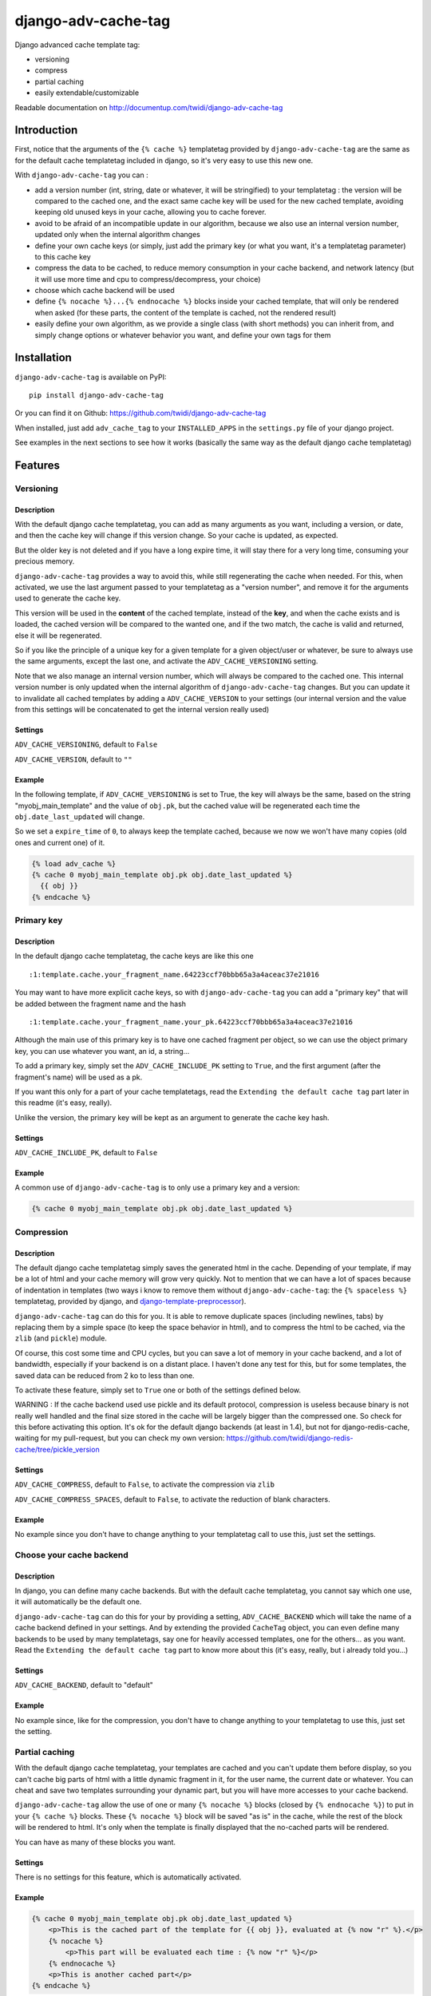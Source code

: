 django-adv-cache-tag
====================

Django advanced cache template tag:

-  versioning
-  compress
-  partial caching
-  easily extendable/customizable

Readable documentation on
http://documentup.com/twidi/django-adv-cache-tag

Introduction
------------

First, notice that the arguments of the ``{% cache %}`` templatetag
provided by ``django-adv-cache-tag`` are the same as for the default
cache templatetag included in django, so it's very easy to use this new
one.

With ``django-adv-cache-tag`` you can :

-  add a version number (int, string, date or whatever, it will be
   stringified) to your templatetag : the version will be compared to
   the cached one, and the exact same cache key will be used for the new
   cached template, avoiding keeping old unused keys in your cache,
   allowing you to cache forever.
-  avoid to be afraid of an incompatible update in our algorithm,
   because we also use an internal version number, updated only when the
   internal algorithm changes
-  define your own cache keys (or simply, just add the primary key (or
   what you want, it's a templatetag parameter) to this cache key
-  compress the data to be cached, to reduce memory consumption in your
   cache backend, and network latency (but it will use more time and cpu
   to compress/decompress, your choice)
-  choose which cache backend will be used
-  define ``{% nocache %}...{% endnocache %}`` blocks inside your cached
   template, that will only be rendered when asked (for these parts, the
   content of the template is cached, not the rendered result)
-  easily define your own algorithm, as we provide a single class (with
   short methods) you can inherit from, and simply change options or
   whatever behavior you want, and define your own tags for them

Installation
------------

``django-adv-cache-tag`` is available on PyPI::

    pip install django-adv-cache-tag

Or you can find it on Github:
https://github.com/twidi/django-adv-cache-tag

When installed, just add ``adv_cache_tag`` to your ``INSTALLED_APPS`` in
the ``settings.py`` file of your django project.

See examples in the next sections to see how it works (basically the
same way as the default django cache templatetag)

Features
--------

Versioning
~~~~~~~~~~

Description
^^^^^^^^^^^

With the default django cache templatetag, you can add as many arguments
as you want, including a version, or date, and then the cache key will
change if this version change. So your cache is updated, as expected.

But the older key is not deleted and if you have a long expire time, it
will stay there for a very long time, consuming your precious memory.

``django-adv-cache-tag`` provides a way to avoid this, while still
regenerating the cache when needed. For this, when activated, we use the
last argument passed to your templatetag as a "version number", and
remove it for the arguments used to generate the cache key.

This version will be used in the **content** of the cached template,
instead of the **key**, and when the cache exists and is loaded, the
cached version will be compared to the wanted one, and if the two match,
the cache is valid and returned, else it will be regenerated.

So if you like the principle of a unique key for a given template for a
given object/user or whatever, be sure to always use the same arguments,
except the last one, and activate the ``ADV_CACHE_VERSIONING`` setting.

Note that we also manage an internal version number, which will always
be compared to the cached one. This internal version number is only
updated when the internal algorithm of ``django-adv-cache-tag`` changes.
But you can update it to invalidate all cached templates by adding a
``ADV_CACHE_VERSION`` to your settings (our internal version and the
value from this settings will be concatenated to get the internal
version really used)

Settings
^^^^^^^^

``ADV_CACHE_VERSIONING``, default to ``False``

``ADV_CACHE_VERSION``, default to ``""``

Example
^^^^^^^

In the following template, if ``ADV_CACHE_VERSIONING`` is set to True,
the key will always be the same, based on the string
"myobj\_main\_template" and the value of ``obj.pk``, but the cached
value will be regenerated each time the ``obj.date_last_updated`` will
change.

So we set a ``expire_time`` of ``0``, to always keep the template
cached, because we now we won't have many copies (old ones and current
one) of it.

.. code:: django

    {% load adv_cache %}
    {% cache 0 myobj_main_template obj.pk obj.date_last_updated %}
      {{ obj }}
    {% endcache %}

Primary key
~~~~~~~~~~~

Description
^^^^^^^^^^^

In the default django cache templatetag, the cache keys are like this
one ::

    :1:template.cache.your_fragment_name.64223ccf70bbb65a3a4aceac37e21016

You may want to have more explicit cache keys, so with
``django-adv-cache-tag`` you can add a "primary key" that will be added
between the fragment name and the hash ::

    :1:template.cache.your_fragment_name.your_pk.64223ccf70bbb65a3a4aceac37e21016

Although the main use of this primary key is to have one cached fragment
per object, so we can use the object primary key, you can use whatever
you want, an id, a string...

To add a primary key, simply set the ``ADV_CACHE_INCLUDE_PK`` setting to
``True``, and the first argument (after the fragment's name) will be
used as a pk.

If you want this only for a part of your cache templatetags, read the
``Extending the default cache tag`` part later in this readme (it's
easy, really).

Unlike the version, the primary key will be kept as an argument to
generate the cache key hash.

Settings
^^^^^^^^

``ADV_CACHE_INCLUDE_PK``, default to ``False``

Example
^^^^^^^

A common use of ``django-adv-cache-tag`` is to only use a primary key
and a version:

.. code:: django

    {% cache 0 myobj_main_template obj.pk obj.date_last_updated %}

Compression
~~~~~~~~~~~

Description
^^^^^^^^^^^

The default django cache templatetag simply saves the generated html in
the cache. Depending of your template, if may be a lot of html and your
cache memory will grow very quickly. Not to mention that we can have a
lot of spaces because of indentation in templates (two ways i know to
remove them without ``django-adv-cache-tag``: the ``{% spaceless %}``
templatetag, provided by django, and
`django-template-preprocessor <https://github.com/citylive/django-template-preprocessor/>`__).

``django-adv-cache-tag`` can do this for you. It is able to remove
duplicate spaces (including newlines, tabs) by replacing them by a
simple space (to keep the space behavior in html), and to compress the
html to be cached, via the ``zlib`` (and ``pickle``) module.

Of course, this cost some time and CPU cycles, but you can save a lot of
memory in your cache backend, and a lot of bandwidth, especially if your
backend is on a distant place. I haven't done any test for this, but for
some templates, the saved data can be reduced from 2 ko to less than
one.

To activate these feature, simply set to ``True`` one or both of the
settings defined below.

WARNING : If the cache backend used use pickle and its default protocol,
compression is useless because binary is not really well handled and the
final size stored in the cache will be largely bigger than the
compressed one. So check for this before activating this option. It's ok
for the default django backends (at least in 1.4), but not for
django-redis-cache, waiting for my pull-request, but you can check my
own version:
https://github.com/twidi/django-redis-cache/tree/pickle\_version

Settings
^^^^^^^^

``ADV_CACHE_COMPRESS``, default to ``False``, to activate the
compression via ``zlib``

``ADV_CACHE_COMPRESS_SPACES``, default to ``False``, to activate the
reduction of blank characters.

Example
^^^^^^^

No example since you don't have to change anything to your templatetag
call to use this, just set the settings.

Choose your cache backend
~~~~~~~~~~~~~~~~~~~~~~~~~

Description
^^^^^^^^^^^

In django, you can define many cache backends. But with the default
cache templatetag, you cannot say which one use, it will automatically
be the default one.

``django-adv-cache-tag`` can do this for your by providing a setting,
``ADV_CACHE_BACKEND`` which will take the name of a cache backend
defined in your settings. And by extending the provided ``CacheTag``
object, you can even define many backends to be used by many
templatetags, say one for heavily accessed templates, one for the
others... as you want. Read the ``Extending the default cache tag`` part
to know more about this (it's easy, really, but i already told you...)

Settings
^^^^^^^^

``ADV_CACHE_BACKEND``, default to "default"

Example
^^^^^^^

No example since, like for the compression, you don't have to change
anything to your templatetag to use this, just set the setting.

Partial caching
~~~~~~~~~~~~~~~

With the default django cache templatetag, your templates are cached and
you can't update them before display, so you can't cache big parts of
html with a little dynamic fragment in it, for the user name, the
current date or whatever. You can cheat and save two templates
surrounding your dynamic part, but you will have more accesses to your
cache backend.

``django-adv-cache-tag`` allow the use of one or many ``{% nocache %}``
blocks (closed by ``{% endnocache %}``) to put in your ``{% cache %}``
blocks. These ``{% nocache %}`` block will be saved "as is" in the
cache, while the rest of the block will be rendered to html. It's only
when the template is finally displayed that the no-cached parts will be
rendered.

You can have as many of these blocks you want.

Settings
^^^^^^^^

There is no settings for this feature, which is automatically activated.

Example
^^^^^^^

.. code:: django

    {% cache 0 myobj_main_template obj.pk obj.date_last_updated %}
        <p>This is the cached part of the template for {{ obj }}, evaluated at {% now "r" %}.</p>
        {% nocache %}
            <p>This part will be evaluated each time : {% now "r" %}</p>
        {% endnocache %}
        <p>This is another cached part</p>
    {% endcache %}

Extending the default cache tag
-------------------------------

If the five settings explained in the previous sections are not enough
for you, or if you want to have a templatetag with a different behavior
as the default provided ones, you will be happy to know that
``django-adv-cache-tag`` was written with easily extending in mind.

It provides a class, ``CacheTag`` (in ``adv_cache_tag.tag``), which has
a lot of short and simple methods, and even a ``Meta`` class (idea
stolen from the django models :D ). So it's easy to override a simple
part.

All options defined in the ``Meta`` class are accessible in the class
via ``self.options.some_field``

Below we will show many ways of extending this class.

Basic override
~~~~~~~~~~~~~~

Imagine you don't want to change the default settings (all to ``False``,
and using the ``default`` backend) but want a templatetag with
versioning activated :

Create a new templatetag file (``myapp/templatetags/my_cache_tags.py``)
with this:

.. code:: python

    from adv_cache_tag.tag import CacheTag

    class VersionedCacheTag(CacheTag):
        class Meta(CacheTag.Meta):
            versioning = True

    from django import template
    register = template.Library()

    VersionedCacheTag.register(register, 'ver_cache')

With these simple lines, you now have a new templatetag to use when you
want versioning:

.. code:: django

    {% load my_cache_tags %}
    {% ver_cache 0 myobj_main_template obj.pk obj.date_last_updated %}
        obj
    {% endver_cache %}

As you see, just replace ``{% load adv_cache %}`` (or the django default
``{% load cache %}``) by ``{% load my_cache_tags %}`` (your templatetag
module), and the ``{% cache %}`` templatetag by your new defined one,
``{% ver_cache ... %}``. Don't forget to replace the closing tag too:
``{% endver_cache %}``. But the ``{% nocache %}`` will stay the same,
except if you want a new one. For this, just add a parameter to the
``register`` method:

.. code:: python

    MyCacheTag.register(register, 'ver_cache', 'ver_nocache')

.. code:: django

    {% ver_cache ... %}
        cached
        {% ver_nocache %}not cached{% endver_nocache %}
    {% endver_cache %}

Note that you can keep the name ``cache`` for your tag if you know that
you will not load in your template another templatetag module providing
a ``cache`` tag. To do so, the simplest way is:

.. code:: python

    MyCacheTag.register(register)  # 'cache' and 'nocache' are the default values

All the ``django-adv-cache-tag`` settings have a matching variable in
the ``Meta`` class, so you can override one or many of them in your own
classes. See the "Settings" part to see them.

Internal version
~~~~~~~~~~~~~~~~

When your template file is updated, the only way to invalidate all
cached versions of this template is to update the fragment name or the
arguments passed to the templatetag.

With ``django-adv-cache-tag`` you can do this with versioning, by
managing your own version as the last argument to the templatetag. But
if you want to use the power of the versioning system of
``django-adv-cache-tag``, it can be too verbose:

.. code:: django

    {% load adv_cache %}
    {% with template_version=obj.date_last_updated|stringformat:"s"|add:"v1" %}
        {% cache 0 myobj_main_template obj.pk template_version %}
        ...
        {% endcache %}
    {% endwith %}

``django-adv-cache-tag`` provides a way to do this easily, with the
``ADV_CACHE_VERSION`` setting. But by updating it, **all** cached
versions will be invalidated, not only those you updated.

To do this, simply create your own tag with a specific internal version:

.. code:: python

    class MyCacheTag(CacheTag):
        class Meta(CacheTag.Meta):
           internal_version = "v1"

    MyCacheTag.register('my_cache')

And then in your template, you can simply do

.. code:: django

    {% load my_cache_tags %}
    {% my_cache 0 myobj_main_template obj.pk obj.date_last_updated %}
    ...
    {% endmy_cache %}

Each time you update the content of your template and want invalidation,
simply change the ``internal_version`` in your ``MyCacheTag`` class (or
you can use a settings for this).

Change the cache backend
~~~~~~~~~~~~~~~~~~~~~~~~

If you want to change the cache backend for one templatetag, it's easy:

.. code:: python

    class MyCacheTag(CacheTag):
        class Meta:
            cache_backend = 'templates'

But you can also to this by overriding a method:

.. code:: python

    from django.core.cache import get_cache

    class MyCacheTag(CacheTag):
        def get_cache_object(self):
            return get_cache('templates')

And if you want a cache backend for old objects, and another, faster,
for recent ones:

.. code:: python

    from django.core.cache import get_cache

    class MyCacheTag(CacheTag):
        class Meta:
            cache_backend = 'fast_templates'

        def get_cache_object(self):
            cache_backend = self.options.cache_backend
            if self.get_pk() < 1000:
                cache_backend = 'slow_templates'
            return get_cache(cache_backend)

The value returned by the ``get_cache_object`` should be a cache backend
object, but as we only use the ``set`` and ``get`` methods on this
object, it can be what you want if it provides these two methods. And
even more, you can override the ``cache_set`` and ``cache_get`` methods
of the ``CacheTag`` class if you don't want to use the default ``set``
and ``get`` methods of the cache backend object.

Change the cache key
~~~~~~~~~~~~~~~~~~~~

The ``CacheTag`` class provides three classes to create the cache key:

-  ``get_base_cache_key``, which returns a formattable string
   ("template.%(nodename)s.%(name)s.%(pk)s.%(hash)s" by default if
   ``include_pk`` is ``True`` or
   "template.%(nodename)s.%(name)s.%(hash)s" if ``False``
-  ``get_cache_key_args``, which returns the arguments to use in the
   previous string
-  ``get_cache_key``, which combine the two

The arguments are:

-  ``nodename`` parameter is the name of the ``templatetag``: it's
   "my\_cache" in ``{% my_cache ... %}``
-  ``name`` is the "fragment name" of your templatetag, the value after
   the expire-time
-  ``pk`` is used only if ``self.options.include_pk`` is ``True``, and
   is returned by ``this.get_pk()``
-  ``hash`` is the hash of all arguments after the fragment name,
   excluding the last one which is the version number (this exclusion
   occurs only if ``self.options.versioning`` is ``True``)

If you want to remove the "template." part at the start of the cache key
(useless if you have a cache backend dedicated to template caching), you
can do this:

.. code:: python

    class MyCacheTag(CacheTag):
        def get_base_cache_key(self):
            cache_key = super(MyCacheTag, self).get_base_cache_key()
            return cache_key[len('template:'):]  # or [9:]

Add an argument to the templatetag
~~~~~~~~~~~~~~~~~~~~~~~~~~~~~~~~~~

By default, the templatetag provided by ``CacheTag`` takes the same
arguments as the default django cache templatetag.

If you want to add an argument, it's easy as the class provides a
``get_template_node_arguments`` method, which will work as for normal
django templatetags, taking a list of tokens, and returning ones that
will be passed to the real templatetag, a ``Node`` class tied to the
``CacheTag``.

Say you want to add a ``foo`` argument between the expire time and the
fragment name:

.. code:: python

    from django import template

    from adv_cache_tag.tag import CacheTag, Node

    class MyNode(Node):
        def __init__(self, nodename, nodelist, expire_time, foo, fragment_name, vary_on):
            """ Save the foo variable in the node (not resolved yet) """
            super(MyNode, self).__init__(self, nodename, nodelist, expire_time, fragment_name, vary_on)
            self.foo = foo


    class MyCacheTag(CacheTag):

        Node = MyNode

        def prepare_params(self):
            """ Resolve the foo variable to it's real content """
            super(MyCacheTag, self).prepare_params()
            self.foo = template.Variable(self.node.foo).resolve(self.context)

        @classmethod
        def get_template_node_arguments(cls, tokens):
            """ Check validity of tokens and return them as ready to be passed to the Node class """
            if len(tokens) < 4:
                raise template.TemplateSyntaxError(u"'%r' tag requires at least 3 arguments." % tokens[0])
            return (tokens[1], tokens[2], tokens[3], tokens[4:])

Prepare caching of templates
~~~~~~~~~~~~~~~~~~~~~~~~~~~~

This one is not about overriding the class, but it can be useful. When
an object is updated, it can be better to regenerate the cached template
at this moment rather than when we need to display it.

It's easy. You can do this by catching the ``post_save`` signal of your
model, or just by overriding its ``save`` method. For this example we
will use this last solution.

The only special thing is to know the path of the template where your
templatetag is. In my case, i have a template just for this (included in
other ones for general use), so it's easier to find it and regenerate it
as in this example.

As we are not in a request, we don't have the ``Request`` object here,
so context processors are not working, we must create a context object
that will be used to render the template, with all needed variables.

.. code:: python

    from django.template import loader, Context

    class MyModel(models.Model):
        # your fields

        def save(self, *args, **kwargs):
            super(MyModel, self.save(*args, **kwargs)

            template = 'path/to/my_template_file_with_my_cache_block.html'

            context = Context({
                'obj': self,

                # as you have no request, we have to add stuff from context processors manually if we need them
                'STATIC_URL': settings.STATIC_URL,

                # the line below indicates that we force regenerating the cache, even if it exists
                '__regenerate__': True,

                # the line below indicates if we only want html, without parsing the nocache parts
                '__partial__': True,

            })

            loader.get_template(template).render(context)

Load data from database before rendering
~~~~~~~~~~~~~~~~~~~~~~~~~~~~~~~~~~~~~~~~

This is a special case. Say you want to display a list of objects but
you have only ids and versions retrieved from redis (with ``ZSET``, with
id as value and updated date (which is used as a version) as score , for
example)

If you know you always have a valid version of your template in cache,
because they are regenerated every time they are saved, as seen above,
it's fine, just add the object's primary key as the ``pk`` in your
templatetag arguments, and the cached template will be loaded.

But if it's not the case, you will have a problem: when django will
render the template, the only part of the object present in the context
is the primary key, so if you need the name or whatever field to render
the cached template, it won't work.

With ``django-adv-cache-tag`` it's easy to resolve this, as we can load
the object from the database and adding it to the context.

View
^^^^

.. code:: python

    def my_view(request):
        objects = [
            dict(
                pk=val[0],
                date_last_updated=val[1]
            )
            for val in
                redis.zrevrange('my_objects', 0, 19, withscores=True)
        ]
        return render(request, "my_results.html", dict(objects=objects))

Template "my\_results.html"
^^^^^^^^^^^^^^^^^^^^^^^^^^^

.. code:: django

    {% for obj in objects %}
        {% include "my_result.html" %}
    {% endfor %}

Template "my\_result.html"
^^^^^^^^^^^^^^^^^^^^^^^^^^

.. code:: django

    {% load my_cache_tags %}
    {% my_cache 0 myobj_main_template obj.pk obj.date_last_updated %}
        {{ obj }}
    {% endmy_cache %}

Templatetag
^^^^^^^^^^^

In ``myapp/templatetags/my_cache_tags``

.. code:: python

    from my_app.models import MyModel

    class MyCacheTag(CacheTag):

        class Meta(CacheTag.Meta):
            """ Force options """
            include_pk = True
            versioning = True

        def create_content(self):
            """ If the object in context is not a real model, load it from db """
            if not isinstance(context['obj'], MyObject):
                context['obj'] = MyModel.objects.get(id=self.get_pk())
            super(MyCacheTag, self).create_content()

    MyCacheTag.register('my_cache')

Careful with this, it generates as database requests as objects to be
loaded.

And more...
~~~~~~~~~~~

If you want to do more, feel free to look at the source code of the
``CacheTag`` class (in ``tag.py``), all methods are documented.

Settings
--------

``django-adv-cache-tag`` provide 5 settings you can change. Here is the
list, with descriptions, default values, and corresponding fields in the
``Meta`` class (accessible via ``self.options.some_field`` in the
``CacheTag`` object)

-  ``ADV_CACHE_VERSIONING`` to activate versioning, default to ``False``
   (``versioning`` in the ``Meta`` class)
-  ``ADV_CACHE_COMPRESS`` to activate compression, default to ``False``
   (``compress`` in the ``Meta`` class)
-  ``ADV_CACHE_COMPRESS_SPACES`` to activate spaces compression, default
   to ``False`` (``compress_spaces`` in the ``Meta`` class)
-  ``ADV_CACHE_INCLUDE_PK`` to activate the "primary key" feature,
   default to ``False`` (``include_pk`` in the ``Meta`` class)
-  ``ADV_CACHE_BACKEND`` to choose the cache backend to use, default to
   ``"default"`` (``cache_backend`` in the ``Meta`` class)
-  ``ADV_CACHE_VERSION`` to create your own internal version (will be
   concatenated to the real internal version of
   ``django-adv-cache-tag``), default to ``""`` (``internal_version`` in
   the ``Meta`` class)

How it works
------------

Here is a quick overview on how things work in ``django-adv-cache-tag``

Partial caching
~~~~~~~~~~~~~~~

Your template :

.. code:: django

    {% load adv_cache %}
    {% cache ... %}
        foo
        {% nocache %}
            bar
        {% endnocache %}
        baz
    {% endcache %}

Cached version (we ignore versioning and compress here, just to see how
it works):

.. code:: django

    foo
    {% endRAW_xyz %}
        bar
    {% RAW_xyz %}
    baz

When cached version is loaded, we parse :

.. code:: django

    {% RAW_xyz %}
    foo
    {% endRAW_xyz %}
        bar
    {% RAW_xyz %}
    baz
    {% endRAW_xyz %}

The first ``{% RAW_xyz %}`` and the last ``{% endRAW_xyz %}`` are not
included in the cached version and added before parsing, only to save
some bytes.

Parts between ``{% RAW_xyz %}`` and ``{% endRAW_xyz %}`` are not parsed
at all (seen as a ``TextNode`` by django)

The ``xyz`` part of the ``RAW`` and ``endRAW`` templatetags depends on
the ``SECRET_KEY`` and so is unique for a given site.

It allows to avoid at max the possible collisions with parsed content in
the cached version.

We could have used ``{% nocache %}`` and ``{% endnocache %}`` instead of
``{% RAW_xyz %}`` and ``{% endRAW_xyz %}`` but in the parsed template,
stored in the cache, if the html includes one of these strings, our
final template would be broken, so we use long ones with a hash (but we
can not be sure at 100% these strings could not be in the cached html,
but for common usages it should suffice)

License
-------

``django-adv-cache-tag`` is published under the MIT License (see the
LICENSE file)

Running tests
-------------

If ``adv_cache_tag`` is in the ``INSTALLE_APPS`` of your project, simply
run::

    django-admin test adv_cache_tag

(you may want to use ``django-admin`` or ``./manage.py`` depending on
your installation)

If you are in a fresh virtualenv to work on ``adv_cache_tag``, install
the django version you want::

    pip install django

Then make the ``adv_cache_tag`` module available in your python path.
For example, with ``virtualenv-wrapper``, considering you are at the
root of the ``django-adv-cache-tag`` repository, simply do::

    add2virtualenv .

Or simply::

    pip install -e .

Then to run the tests, this library provides a test project, so you can
launch them this way::

    DJANGO_SETTINGS_MODULE=adv_cache_tag.tests.testproject.settings django-admin.py test adv_cache_tag

Or simply launch the ``runtests.sh`` script (it will run this exact
command)::

    ./runtests.sh

Supported versions
------------------

This library is guaranteed to work with django 1.3 to 1.9, with python
2.7

|Bitdeli Badge|

.. |Bitdeli Badge| image:: https://d2weczhvl823v0.cloudfront.net/twidi/django-adv-cache-tag/trend.png
   :target: https://bitdeli.com/free

